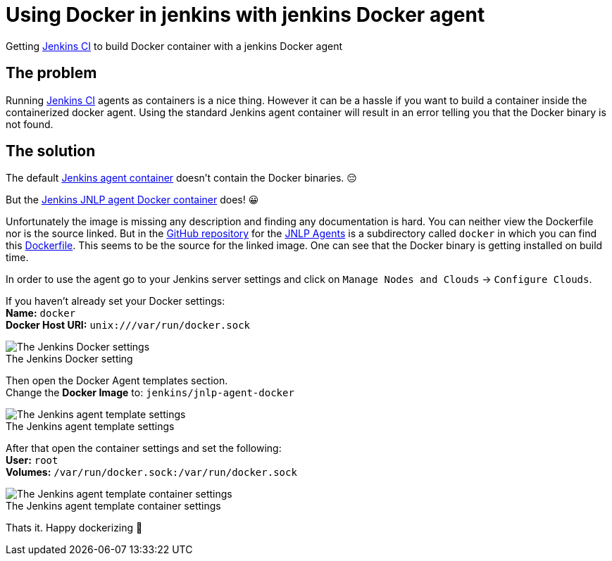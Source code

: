 = Using Docker in jenkins with jenkins Docker agent
:page-layout: post
:page-date: 2021-06-06 10:00:00 +0200
:page-tags: [jenkins,cicd,docker,docker-in-docker,containerd]
:page-liquid:

Getting https://jenkins.io[Jenkins CI,window=_blank] to build Docker container with a jenkins Docker agent

== The problem
Running https://jenkins.io[Jenkins CI,window=_blank] agents as containers is a nice thing. However it can be a 
hassle if you want to build a container inside the containerized docker agent. Using the standard Jenkins agent container 
will result in an error telling you that the Docker binary is not found.

== The solution

The default https://hub.docker.com/r/jenkins/agent[Jenkins agent container,window=_blank] doesn't contain the Docker binaries. 😔

But the https://hub.docker.com/r/jenkins/jnlp-agent-docker[Jenkins JNLP agent Docker container,window=_blank] does! 😀

Unfortunately the image is missing any description and finding any documentation is hard. You can neither view the Dockerfile nor is the source linked. But in the https://github.com/jenkinsci/jnlp-agents[GitHub repository,window=_blank] for the https://github.com/jenkinsci/jnlp-agents[JNLP Agents,window=_blank] is a subdirectory called `docker` in which you can find this https://github.com/jenkinsci/jnlp-agents/blob/master/docker/Dockerfile[Dockerfile]. This seems to be the source for the linked image. One can see that the Docker binary is getting installed on build time.

In order to use the agent go to your Jenkins server settings and click on `Manage Nodes and Clouds` -> `Configure Clouds`.

If you haven't already set your Docker settings: +
*Name:* `docker` +
*Docker Host URI:* `unix:///var/run/docker.sock` +

image::assets/images/jenkins-configure-clouds.png[The Jenkins Docker settings]
.The Jenkins Docker setting


Then open the Docker Agent templates section. +
Change the *Docker Image* to: `jenkins/jnlp-agent-docker`

image::assets/images/jenkins-agent-template.png[The Jenkins agent template settings]
.The Jenkins agent template settings


After that open the container settings and set the following: +
*User:* `root` +
*Volumes:* `/var/run/docker.sock:/var/run/docker.sock`

image::assets/images/jenkins-agent-template-container-settings.png[The Jenkins agent template container settings]
.The Jenkins agent template container settings


Thats it. Happy dockerizing 🙂